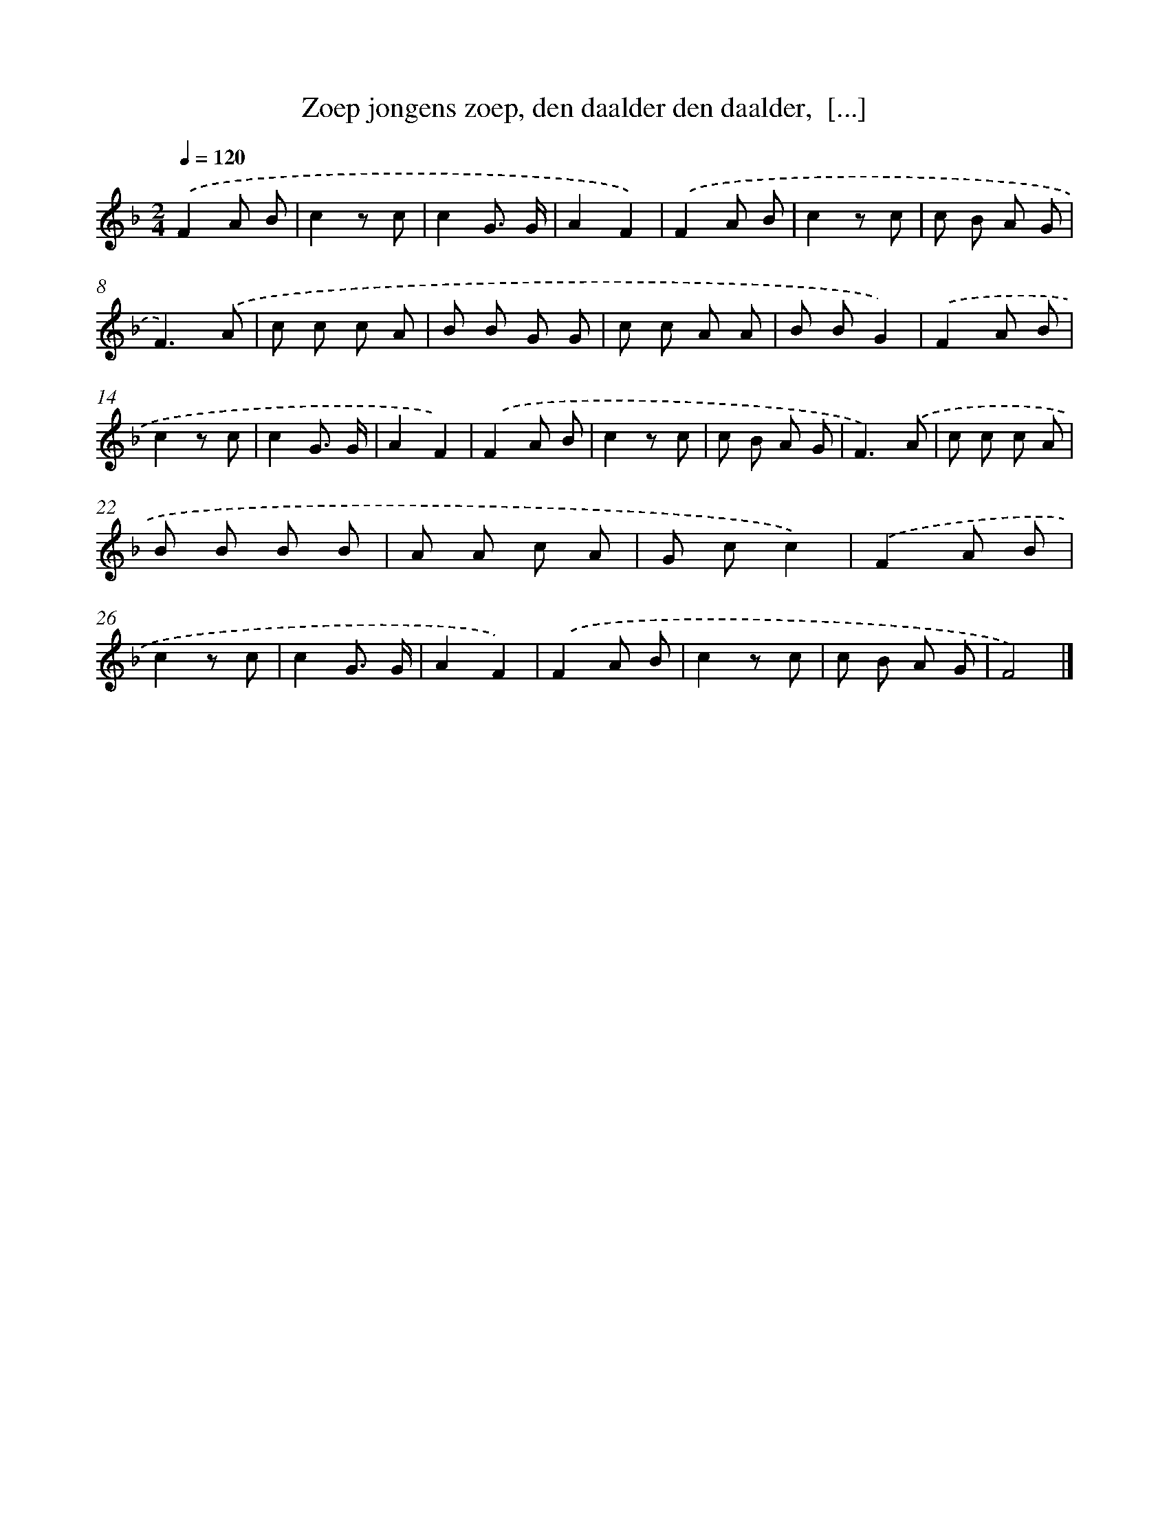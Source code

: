 X: 10565
T: Zoep jongens zoep, den daalder den daalder,  [...]
%%abc-version 2.0
%%abcx-abcm2ps-target-version 5.9.1 (29 Sep 2008)
%%abc-creator hum2abc beta
%%abcx-conversion-date 2018/11/01 14:37:07
%%humdrum-veritas 1905991378
%%humdrum-veritas-data 310487095
%%continueall 1
%%barnumbers 0
L: 1/8
M: 2/4
Q: 1/4=120
K: F clef=treble
.('F2A B |
c2z c |
c2G3/ G/ |
A2F2) |
.('F2A B |
c2z c |
c B A G |
F3).('A |
c c c A |
B B G G |
c c A A |
B BG2) |
.('F2A B |
c2z c |
c2G3/ G/ |
A2F2) |
.('F2A B |
c2z c |
c B A G |
F3).('A |
c c c A |
B B B B |
A A c A |
G cc2) |
.('F2A B |
c2z c |
c2G3/ G/ |
A2F2) |
.('F2A B |
c2z c |
c B A G |
F4) |]
